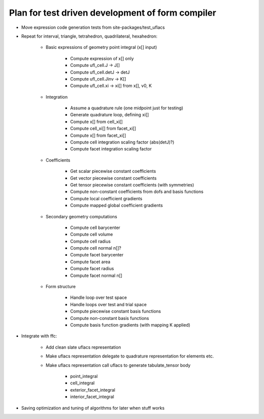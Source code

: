 Plan for test driven development of form compiler
=================================================

* Move expression code generation tests from site-packages/test_uflacs

* Repeat for interval, triangle, tetrahedron, quadrilateral, hexahedron:

    + Basic expressions of geometry point integral (x[] input)

        - Compute expression of x[] only

        - Compute ufl_cell.J -> J[]

        - Compute ufl_cell.detJ -> detJ

        - Compute ufl_cell.Jinv -> K[]

        - Compute ufl_cell.xi -> xi[] from x[], v0, K

    + Integration

        - Assume a quadrature rule (one midpoint just for testing)

        - Generate quadrature loop, defining xi[]

        - Compute x[] from cell_xi[]

        - Compute cell_xi[] from facet_xi[]

        - Compute x[] from facet_xi[]

        - Compute cell integration scaling factor (abs(detJ)?)

        - Compute facet integration scaling factor

    + Coefficients

        - Get scalar piecewise constant coefficients

        - Get vector piecewise constant coefficients

        - Get tensor piecewise constant coefficients (with symmetries)

        - Compute non-constant coefficients from dofs and basis functions

        - Compute local coefficient gradients

        - Compute mapped global coefficient gradients

    + Secondary geometry computations

        - Compute cell barycenter

        - Compute cell volume

        - Compute cell radius

        - Compute cell normal n[]?

        - Compute facet barycenter

        - Compute facet area

        - Compute facet radius

        - Compute facet normal n[]

    + Form structure

        - Handle loop over test space

        - Handle loops over test and trial space

        - Compute piecewise constant basis functions

        - Compute non-constant basis functions

        - Compute basis function gradients (with mapping K applied)

* Integrate with ffc:

    + Add clean slate uflacs representation

    + Make uflacs representation delegate to quadrature representation for elements etc.

    + Make uflacs representation call uflacs to generate tabulate_tensor body

        - point_integral

        - cell_integral

        - exterior_facet_integral

        - interior_facet_integral

* Saving optimization and tuning of algorithms for later when stuff works

